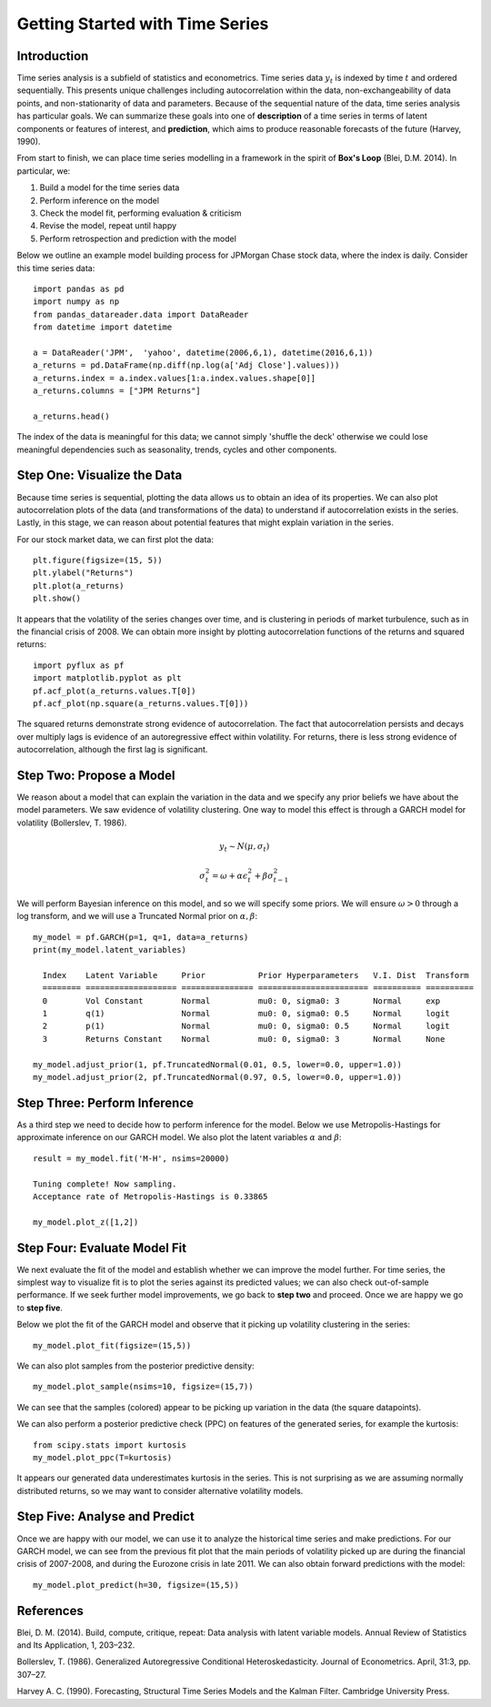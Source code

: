 Getting Started with Time Series
==================================

Introduction
----------

Time series analysis is a subfield of statistics and econometrics. Time series data :math:`y_{t}` is indexed by time :math:`t` and ordered sequentially. This presents unique challenges including autocorrelation within the data, non-exchangeability of data points, and non-stationarity of data and parameters. Because of the sequential nature of the data, time series analysis has particular goals. We can summarize these goals into one of **description**  of a time series in terms of latent components or features of interest, and **prediction**, which aims to produce reasonable forecasts of the future (Harvey, 1990). 

From start to finish, we can place time series modelling in a framework in the spirit of **Box's Loop** (Blei, D.M. 2014). In particular, we:

#. Build a model for the time series data
#. Perform inference on the model
#. Check the model fit, performing evaluation & criticism
#. Revise the model, repeat until happy
#. Perform retrospection and prediction with the model

Below we outline an example model building process for JPMorgan Chase stock data, where the index is daily. Consider this time series data:

::

  import pandas as pd
  import numpy as np
  from pandas_datareader.data import DataReader
  from datetime import datetime

  a = DataReader('JPM',  'yahoo', datetime(2006,6,1), datetime(2016,6,1))
  a_returns = pd.DataFrame(np.diff(np.log(a['Adj Close'].values)))
  a_returns.index = a.index.values[1:a.index.values.shape[0]]
  a_returns.columns = ["JPM Returns"]

  a_returns.head()

.. raw:: html

  <div>
  <table border="1" class="dataframe", background='#FFFFFF'>
    <thead>
      <tr style="text-align: right;">
        <th></th>
        <th>JPM Returns</th>
      </tr>
    </thead>
    <tbody>
      <tr>
        <th>2006-06-02</th>
        <td>0.005264</td>
      </tr>
      <tr>
        <th>2006-06-05</th>
        <td>-0.019360</td>
      </tr>
      <tr>
        <th>2006-06-06</th>
        <td>-0.013826</td>
      </tr>
      <tr>
        <th>2006-06-07</th>
        <td>-0.003072</td>
      </tr>
      <tr>
        <th>2006-06-08</th>
        <td>0.002364</td>
      </tr>
    </tbody>
  </table>
  </div>
  <br>

The index of the data is meaningful for this data; we cannot simply 'shuffle the deck' otherwise we could lose meaningful dependencies such as seasonality, trends, cycles and other components.

Step One: Visualize the Data
----------

Because time series is sequential, plotting the data allows us to obtain an idea of its properties. We can also plot autocorrelation plots of the data (and transformations of the data) to understand if autocorrelation exists in the series. Lastly, in this stage, we can reason about potential features that might explain variation in the series.


For our stock market data, we can first plot the data:

::

  plt.figure(figsize=(15, 5))
  plt.ylabel("Returns")
  plt.plot(a_returns)
  plt.show()

.. image:: http://www.pyflux.com/welcome_pack/introduction/output_2_0.png

It appears that the volatility of the series changes over time, and is clustering in periods of market turbulence, such as in the financial crisis of 2008. We can obtain more insight by plotting autocorrelation functions of the returns and squared returns:


::

  import pyflux as pf
  import matplotlib.pyplot as plt
  pf.acf_plot(a_returns.values.T[0])
  pf.acf_plot(np.square(a_returns.values.T[0]))

.. image:: http://www.pyflux.com/welcome_pack/introduction/output_3_0.png

.. image:: http://www.pyflux.com/welcome_pack/introduction/output_3_1.png

The squared returns demonstrate strong evidence of autocorrelation. The fact that autocorrelation persists and decays over multiply lags is evidence of an autoregressive effect within volatility. For returns, there is less strong evidence of autocorrelation, although the first lag is significant.

Step Two: Propose a Model
----------

We reason about a model that can explain the variation in the data and we specify any prior beliefs we have about the model parameters. We saw evidence of volatility clustering. One way to model this effect is through a GARCH model for volatility (Bollerslev, T. 1986).

.. math::
  
  y_{t} \sim N\left(\mu,\sigma_{t}\right)
.. math::

  \sigma_{t}^{2} = \omega + \alpha\epsilon_{t}^{2} + \beta{\sigma_{t-1}^{2}}

We will perform Bayesian inference on this model, and so we will specify some priors. We will ensure :math:`\omega > 0` through a log transform, and we will use a Truncated Normal prior on :math:`\alpha, \beta`:

::

  my_model = pf.GARCH(p=1, q=1, data=a_returns)
  print(my_model.latent_variables)

    Index    Latent Variable     Prior           Prior Hyperparameters   V.I. Dist  Transform 
    ======== =================== =============== ======================= ========== ==========
    0        Vol Constant        Normal          mu0: 0, sigma0: 3       Normal     exp       
    1        q(1)                Normal          mu0: 0, sigma0: 0.5     Normal     logit     
    2        p(1)                Normal          mu0: 0, sigma0: 0.5     Normal     logit     
    3        Returns Constant    Normal          mu0: 0, sigma0: 3       Normal     None      

  my_model.adjust_prior(1, pf.TruncatedNormal(0.01, 0.5, lower=0.0, upper=1.0))
  my_model.adjust_prior(2, pf.TruncatedNormal(0.97, 0.5, lower=0.0, upper=1.0))


Step Three: Perform Inference
----------

As a third step we need to decide how to perform inference for the model. Below we use 
Metropolis-Hastings for approximate inference on our GARCH model. We also plot the latent variables :math:`\alpha` and :math:`\beta`:

::

  result = my_model.fit('M-H', nsims=20000)

  Tuning complete! Now sampling.
  Acceptance rate of Metropolis-Hastings is 0.33865

  my_model.plot_z([1,2])

.. image:: http://www.pyflux.com/welcome_pack/introduction/output_7_0.png

Step Four: Evaluate Model Fit
----------

We next evaluate the fit of the model and establish whether we can improve the model further. For time series, the simplest way to visualize fit is to plot the series against its predicted values; we can also check out-of-sample performance. If we seek further model improvements, we go back to **step two** and proceed. Once we are happy we go to **step five**.

Below we plot the fit of the GARCH model and observe that it picking up volatility clustering in the series:

::

  my_model.plot_fit(figsize=(15,5))


.. image:: http://www.pyflux.com/welcome_pack/introduction/output_8_0.png

We can also plot samples from the posterior predictive density:

::
  
  my_model.plot_sample(nsims=10, figsize=(15,7))

.. image:: http://www.pyflux.com/welcome_pack/introduction/plot_sample.png

We can see that the samples (colored) appear to be picking up variation in the data (the square datapoints). 

We can also perform a posterior predictive check (PPC) on features of the generated series, for example the kurtosis:

::

  from scipy.stats import kurtosis
  my_model.plot_ppc(T=kurtosis)

.. image:: http://www.pyflux.com/welcome_pack/introduction/plot_ppc.png

It appears our generated data underestimates kurtosis in the series. This is not surprising as we are assuming normally distributed returns, so we may want to consider alternative volatility models.

Step Five: Analyse and Predict
----------

Once we are happy with our model, we can use it to analyze the historical time series and make predictions. For our GARCH model, we can see from the previous fit plot that the main periods of volatility picked up are during the financial crisis of 2007-2008, and during the Eurozone crisis in late 2011. We can also obtain forward predictions with the model:

::
  
  my_model.plot_predict(h=30, figsize=(15,5))

.. image:: http://www.pyflux.com/welcome_pack/introduction/plot_predict.png

References
----------

Blei, D. M. (2014). Build, compute, critique, repeat: Data analysis with latent variable models. Annual Review of Statistics and Its Application, 1, 203–232.

Bollerslev, T. (1986). Generalized Autoregressive Conditional Heteroskedasticity. Journal
of Econometrics. April, 31:3, pp. 307–27.

Harvey A. C. (1990). Forecasting, Structural Time Series Models and the Kalman Filter. Cambridge University Press.

